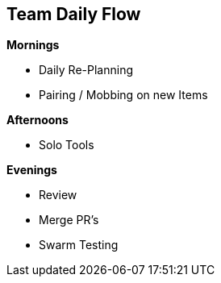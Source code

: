== Team Daily Flow

**Mornings**

* Daily Re-Planning
* Pairing / Mobbing on new Items

**Afternoons**

* Solo Tools

**Evenings**

* Review
* Merge PR's
* Swarm Testing


